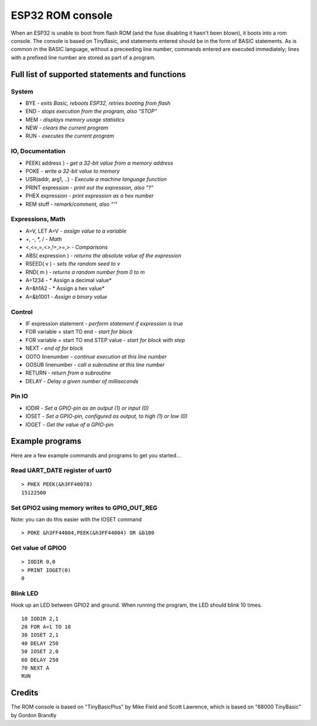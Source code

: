 *****************
ESP32 ROM console
*****************

When an ESP32 is unable to boot from flash ROM (and the fuse disabling it hasn't been blown), it boots into a rom console. The console
is based on TinyBasic, and statements entered should be in the form of BASIC statements. As is common in the BASIC language, without a 
preceeding line number, commands entered are executed immediately; lines with a prefixed line number are stored as part of a program.

Full list of supported statements and functions
~~~~~~~~~~~~~~~~~~~~~~~~~~~~~~~~~~~~~~~~~~~~~~~

System
------

- BYE		- *exits Basic, reboots ESP32, retries booting from flash*
- END 		- *stops execution from the program, also "STOP"*
- MEM		- *displays memory usage statistics*
- NEW		- *clears the current program*
- RUN		- *executes the current program*

IO, Documentation
-----------------

- PEEK( address )	- *get a 32-bit value from a memory address*
- POKE			- *write a 32-bit value to memory*
- USR(addr, arg1, ..) - *Execute a machine language function*
- PRINT expression	- *print out the expression, also "?"*
- PHEX expression	- *print expression as a hex number*
- REM stuff		- *remark/comment, also "'"*

Expressions, Math
-----------------

- A=V, LET A=V	- *assign value to a variable*
- +, -, \*, / - *Math*
- <,<=,=,<>,!=,>=,> - *Comparisons*
- ABS( expression )  - *returns the absolute value of the expression*
- RSEED( v ) - *sets the random seed to v*
- RND( m ) - *returns a random number from 0 to m*
- A=1234 - * Assign a decimal value*
- A=&h1A2 - * Assign a hex value*
- A=&b1001 - *Assign a binary value*

Control
-------

- IF expression statement - *perform statement if expression is true*
- FOR variable = start TO end	- *start for block*
- FOR variable = start TO end STEP value - *start for block with step*
- NEXT - *end of for block*
- GOTO linenumber - *continue execution at this line number*
- GOSUB linenumber - *call a subroutine at this line number*
- RETURN	- *return from a subroutine*
- DELAY		- *Delay a given number of milliseconds*

Pin IO
------
- IODIR		- *Set a GPIO-pin as an output (1) or input (0)*
- IOSET		- *Set a GPIO-pin, configured as output, to high (1) or low (0)*
- IOGET		- *Get the value of a GPIO-pin*


Example programs
~~~~~~~~~~~~~~~~

Here are a few example commands and programs to get you started...

Read UART_DATE register of uart0
--------------------------------

::

	> PHEX PEEK(&h3FF40078)
	15122500

Set GPIO2 using memory writes to GPIO_OUT_REG
---------------------------------------------

Note: you can do this easier with the IOSET command

::

	> POKE &h3FF44004,PEEK(&h3FF44004) OR &b100

Get value of GPIO0
------------------

::

	> IODIR 0,0
	> PRINT IOGET(0)
	0

Blink LED
---------

Hook up an LED between GPIO2 and ground. When running the program, the LED should blink 10 times.

::

	10 IODIR 2,1
	20 FOR A=1 TO 10
	30 IOSET 2,1
	40 DELAY 250
	50 IOSET 2,0
	60 DELAY 250
	70 NEXT A
	RUN

Credits
~~~~~~~

The ROM console is based on "TinyBasicPlus" by Mike Field and Scott Lawrence, which is based on "68000 TinyBasic" by Gordon Brandly

